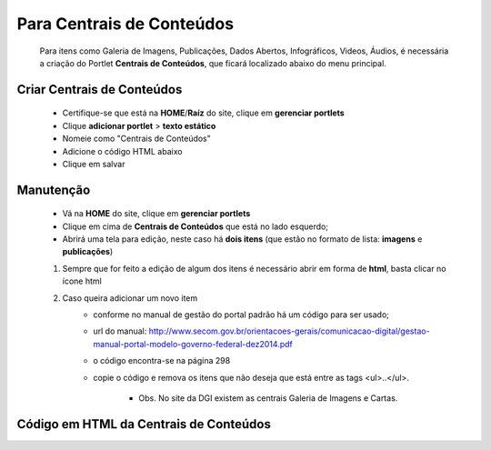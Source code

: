 Para Centrais de Conteúdos
==========================

	Para itens como Galeria de Imagens, Publicações, Dados Abertos, Infográficos, Videos, Áudios, é necessária a criação do Portlet **Centrais de Conteúdos**, que ficará localizado abaixo do menu principal.

Criar Centrais de Conteúdos
---------------------------

	* Certifique-se que está na **HOME**/**Raíz** do site, clique em **gerenciar portlets**
	* Clique **adicionar portlet** > **texto estático**
	* Nomeie como "Centrais de Conteúdos"
	* Adicione o código HTML abaixo
	* Clique em salvar

Manutenção
----------

	* Vá na **HOME** do site, clique em **gerenciar portlets**
	* Clique em cima de **Centrais de Conteúdos** que está no lado esquerdo;
	* Abrirá uma tela para edição, neste caso há **dois itens** (que estão no formato de lista: **imagens** e **publicações**)

	1. Sempre que for feito a edição de algum dos itens é necessário abrir em forma de **html**, basta clicar no ícone html
	2. Caso queira adicionar um novo item 
		- conforme no manual de gestão do portal padrão há um código para ser usado;
		- url do manual: http://www.secom.gov.br/orientacoes-gerais/comunicacao-digital/gestao-manual-portal-modelo-governo-federal-dez2014.pdf 
		- o código encontra-se na página 298
		- copie o código e remova os itens que não deseja que está entre as tags <ul>..</ul>.

		    + Obs. No site da DGI existem as centrais Galeria de Imagens e Cartas.
		      

Código em HTML da Centrais de Conteúdos
---------------------------------------

.. code-block:: html
    :linenos:

	<ul class="list-central">
		<li class="item-central item-videos first">
			<a class="link-central link-videos internal-link" href="#" target="_self" title="">Vídeos</a>
		</li>
		<li class="item-central item-audios">
			<a class="link-central link-audios internal-link" href="#" target="_self" title="">Áudios</a>
		</li>
		<li class="item-central item-fotos last-item">
			<a class="link-central link-fotos internal-link" href="#" target="_self" title="">Imagens</a>
		</li>
		<li class="item-central item-publicacoes">
			<a class="link-central link-publicacoes internal-link" href="#" target="_self" title="">Publicações</a>
		</li>
		<li class="item-central item-dadosabertos">
			<a class="link-central link-dadosabertos internal-link" href="#" target="_self" title="">Dados Abertos</a>
		</li>
		<li class="item-central item-infograficos">
			<a class="link-central link-infograficos internal-link" href="#" target="_self" title="">Infográficos </a>
		</li>
		<li class="item-central item-aplicativos last-item">
			<a class="link-central link-aplicativos internal-link" href="#" target="_self" title="">Aplicativos </a>
		</li>
	</ul>
